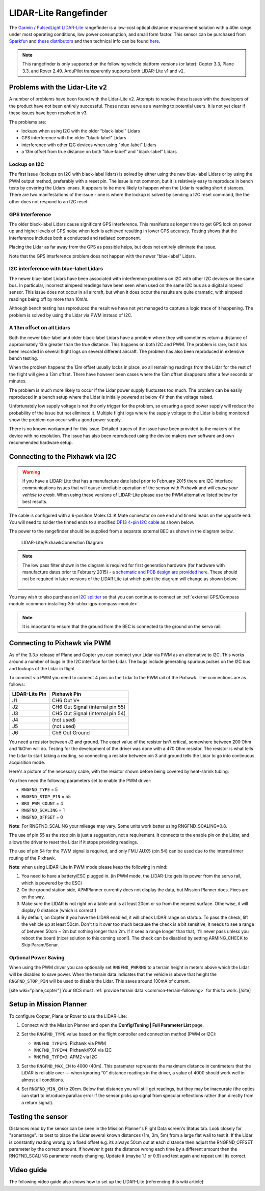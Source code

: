 .. _common-rangefinder-lidarlite:

======================
LIDAR-Lite Rangefinder
======================

The `Garmin / PulsedLight LIDAR-Lite <https://support.garmin.com/support/manuals/manuals.htm?partNo=010-01722-00>`__ rangefinder
is a low-cost optical distance measurement solution with a 40m range
under most operating conditions, low power consumption, and small form
factor.  This sensor can be purchased from `Sparkfun <https://www.sparkfun.com/products/14032>`__ and `these distributors <http://pulsedlight3d.com/pages/distributors.html>`__ and
then technical info can be found `here <https://support.garmin.com/support/manuals/manuals.htm?partNo=010-01722-00>`__.

.. note::

   This rangefinder is only supported on the following vehicle platform versions (or later): Copter 3.3, Plane 3.3, and Rover 2.49. ArduPilot transparently supports both LIDAR-Lite v1 and v2.

..  youtube:: 3I06AOwIQVY
    :width: 100%

Problems with the Lidar-Lite v2
===============================

A number of problems have been found with the Lidar-Lite v2. Attempts to resolve these issues with the developers of the product have not been entirely successful. These notes serve as a warning to potential users.  It is not yet clear if these issues have been resolved in v3.

The problems are:

-  lockups when using I2C with the older "black-label" Lidars
-  GPS interference with the older "black-label" Lidars
-  interference with other I2C devices when using "blue-label" Lidars
-  a 13m offset from true distance on both "blue-label" and
   "black-label" Lidars

Lockup on I2C
-------------

The first issue (lockups on I2C with black-label lidars) is solved by
either using the new blue-label Lidars or by using the PWM output
method, preferably with a reset pin. The issue is not common, but it is
relatively easy to reproduce in bench tests by covering the Lidars
lenses. It appears to be more likely to happen when the Lidar is reading
short distances. There are two manifestations of the issue - one is
where the lockup is solved by sending a I2C reset command, the the other
does not respond to an I2C reset.

GPS Interference
----------------

The older black-label Lidars cause significant GPS interference. This
manifests as longer time to get GPS lock on power up and higher levels
of GPS noise when lock is achieved resulting in lower GPS accuracy.
Testing shows that the interference includes both a conducted and
radiated component.

Placing the Lidar as far away from the GPS as possible helps, but does
not entirely eliminate the issue.

Note that the GPS interference problem does not happen with the newer
"blue-label" Lidars.

I2C interference with blue-label Lidars
---------------------------------------

The newer blue-label Lidars have been associated with interference
problems on I2C with other I2C devices on the same bus. In particular,
incorrect airspeed readings have been seen when used on the same I2C bus
as a digital airspeed sensor. This issue does not occur in all aircraft,
but when it does occur the results are quite dramatic, with airspeed
readings being off by more than 10m/s.

Although bench testing has reproduced the result we have not yet managed
to capture a logic trace of it happening. The problem is solved by using
the Lidar via PWM instead of I2C.

A 13m offset on all Lidars
--------------------------

Both the newer blue-label and older black-label Lidars have a problem
where they will sometimes return a distance of approximately 13m greater
than the true distance. This happens on both I2C and PWM. The problem is
rare, but it has been recorded in several flight logs on several
different aircraft. The problem has also been reproduced in extensive
bench testing.

When the problem happens the 13m offset usually locks in place, so all
remaining readings from the Lidar for the rest of the flight will give a
13m offset. There have however been cases where the 13m offset
disappears after a few seconds or minutes.

The problem is much more likely to occur if the Lidar power supply
fluctuates too much. The problem can be easily reproduced in a bench
setup where the Lidar is initially powered at below 4V then the voltage
raised.

Unfortunately low supply voltage is not the only trigger for the
problem, so ensuring a good power supply will reduce the probability of
the issue but not eliminate it. Multiple flight logs where the supply
voltage to the Lidar is being monitored show the problem can occur with
a good power supply.

There is no known workaround for this issue. Detailed traces of the
issue have been provided to the makers of the device with no resolution.
The issue has also been reproduced using the device makers own software
and own recommended hardware setup.

Connecting to the Pixhawk via I2C
=================================

.. warning::

   If you have a LIDAR-Lite that has a manufacture date label
   prior to February 2015 there are I2C interface communications issues
   that will cause unreliable operation of the sensor with Pixhawk and
   *will cause your vehicle to crash*. When using these versions of
   LIDAR-Lite please use the PWM alternative listed below for best
   results.

The cable is configured with a 6-position Molex CLIK Mate connector on
one end and tinned leads on the opposite end.  You will need to solder
the tinned ends to a modified `DF13 4-pin I2C cable <http://store.jdrones.com/cable_df13_4pin_15cm_p/cbldf13p4c15.htm>`__
as shown below.

The power to the rangefinder should be supplied from a separate external
BEC as shown in the diagram below.

.. figure:: ../../../images/RangeFinder_LIDARLite_Pixhawk_v2_Capacitor_3.jpg
   :target: ../_images/RangeFinder_LIDARLite_Pixhawk_v2_Capacitor_3.jpg

   LIDAR-Lite/PixhawkConnection Diagram

.. note::

   The low pass filter shown in the diagram is required for first
   generation hardware (for hardware with manufacture dates prior to
   February 2015) - a `schematic and PCB design are provided here <https://123d.circuits.io/circuits/514802-lidar-lite>`__. These
   should not be required in later versions of the LIDAR Lite (at which
   point the diagram will change as shown below:
   
   .. image:: ../../../images/rangefinder_lidarlite_pixhawk_v2.jpg
       :target: ../_images/rangefinder_lidarlite_pixhawk_v2.jpg
       
   .. figure:: ../../../images/rangefinder_lidarlite_circuit_diagram_for_next_generation.jpg
       :target: ../_images/rangefinder_lidarlite_circuit_diagram_for_next_generation.jpg

You may wish to also purchase an `I2C splitter <http://store.jdrones.com/Pixhawk_I2C_splitter_p/dstpx4i2c01.htm>`__
so that you can continue to connect an :ref:`external GPS/Compass module <common-installing-3dr-ublox-gps-compass-module>`.

.. note::

   It is important to ensure that the ground from the BEC is
   connected to the ground on the servo rail.

Connecting to Pixhawk via PWM
=============================

As of the 3.3.x release of Plane and Copter you can connect your Lidar
via PWM as an alternative to I2C. This works around a number of bugs in
the I2C interface for the Lidar. The bugs include generating spurious
pulses on the I2C bus and lockups of the Lidar in flight.

To connect via PWM you need to connect 4 pins on the Lidar to the PWM
rail of the Pixhawk. The connections are as follows:

+----------------------+------------------------------------+
| **LIDAR-Lite Pin**   | **Pixhawk Pin**                    |
+----------------------+------------------------------------+
| J1                   | CH6 Out V+                         |
+----------------------+------------------------------------+
| J2                   | CH6 Out Signal (internal pin 55)   |
+----------------------+------------------------------------+
| J3                   | CH5 Out Signal (internal pin 54)   |
+----------------------+------------------------------------+
| J4                   | (not used)                         |
+----------------------+------------------------------------+
| J5                   | (not used)                         |
+----------------------+------------------------------------+
| J6                   | Ch6 Out Ground                     |
+----------------------+------------------------------------+

.. image:: ../../../images/side_back.jpg
    :target: ../_images/side_back.jpg

You need a resistor between J3 and ground. The exact value of the
resistor isn't critical, somewhere between 200 Ohm and 1kOhm will do.
Testing for the development of the driver was done with a 470 Ohm
resistor. The resistor is what tells the Lidar to start taking a
reading, so connecting a resistor between pin 3 and ground tells the
Lidar to go into continuous acquisition mode.

Here's a picture of the necessary cable, with the resistor shown before
being covered by heat-shrink tubing:

.. image:: ../../../images/lidar_lite_cabling_and_resistor.jpg
    :target: ../_images/lidar_lite_cabling_and_resistor.jpg

You then need the following parameters set to enable the PWM driver:

-  ``RNGFND_TYPE`` = 5
-  ``RNGFND_STOP_PIN`` = 55
-  ``BRD_PWM_COUNT`` = 4
-  ``RNGFND_SCALING`` = 1
-  ``RNGFND_OFFSET`` = 0


**Note**: For RNGFND_SCALING your mileage may vary. Some units work better using RNGFND_SCALING=0.8.


The use of pin 55 as the stop pin is just a suggestion, not a
requirement. It connects to the enable pin on the Lidar, and allows the
driver to reset the Lidar if it stops providing readings.

The use of pin 54 for the PWM signal is required, and only FMU AUX5 (pin
54) can be used due to the internal timer routing of the Pixhawk.

**Note**: when using LIDAR-Lite in PWM mode please keep the following in
mind:

#. You need to have a battery/ESC plugged in. (in PWM mode, the
   LIDAR-Lite gets its power from the servo rail, which is powered by
   the ESC)
#. On the ground station side, APMPlanner currently does not display the
   data, but Mission Planner does. Fixes are on the way.
#. Make sure the LIDAR is not right on a table and is at least 20cm or
   so from the nearest surface. Otherwise, it will display 0 distance
   (which is correct!)
#. By default, on Copter if you have the LIDAR enabled, it will check
   LIDAR range on startup. To pass the check, lift the vehicle up at
   least 50cm.  Don't tip it over too much because the check is a bit
   sensitive, it needs to see a range of between 50cm ~ 2m but nothing
   longer than 2m.  If it sees a range longer than that, it'll never
   pass unless you reboot the board (nicer solution to this coming
   soon!).  The check can be disabled by setting ARMING_CHECK to Skip
   Param/Sonar.

Optional Power Saving
---------------------

When using the PWM driver you can optionally set ``RNGFND_PWRRNG`` to a
terrain height in meters above which the Lidar will be disabled to save
power. When the terrain data indicates that the vehicle is above that
height the ``RNGFND_STOP_PIN`` will be used to disable the Lidar. This
saves around 100mA of current.

[site wiki="plane,copter"]
Your GCS must :ref:`provide terrain data <common-terrain-following>` for this to work.
[/site]

Setup in Mission Planner
========================

To configure Copter, Plane or Rover to use the LIDAR-Lite:

#. Connect with the Mission Planner and open the **Config/Tuning \| Full Parameter List** page. 

   .. image:: ../../../images/RangeFinder_LIDARLite_MPSetup.png
       :target: ../_images/RangeFinder_LIDARLite_MPSetup.png

#. Set the ``RNGFND_TYPE`` value based on the flight controller and connection method (PWM or I2C): 

   * ``RNGFND_TYPE=5``: Pixhawk via PWM 
   * ``RNGFND_TYPE=4``: Pixhawk/PX4 via I2C
   * ``RNGFND_TYPE=3``: APM2 via I2C

#. Set the ``RNGFND_MAX_CM`` to 4000 (40m). This parameter represents the maximum distance in centimeters that the LiDAR is reliable over — when ignoring “0” distance readings in the driver, a value of 4000 should work well in almost all conditions.

#. Set ``RNGFND_MIN_CM`` to 20cm. Below that distance you will still get readings, but they may be inaccurate (the optics can start to introduce parallax error if the sensor picks up signal from specular reflections rather than directly from a return signal).


Testing the sensor
==================

Distances read by the sensor can be seen in the Mission Planner's Flight
Data screen's Status tab.  Look closely for "sonarrange".
Its best to place the Lidar several known distances (1m, 3m, 5m) from
a large flat wall to test it.  If the Lidar is constantly reading
wrong by a fixed offset e.g. its always 50cm out at each distance then
adjust the RNGFND_OFFSET parameter by the correct amount.  If however
it gets the distance wrong each time by a different amount then the
RNGFND_SCALING parameter needs changing.  Update it (maybe 1.1 or 0.9)
and test again and repeat until its correct.

.. image:: ../../../images/mp_rangefinder_lidarlite_testing.jpg
    :target: ../_images/mp_rangefinder_lidarlite_testing.jpg

Video guide
===========

The following video guide also shows how to set up the LIDAR-Lite
(referencing this wiki article):

..  youtube:: FUT-ZsKGtxI
    :width: 100%
